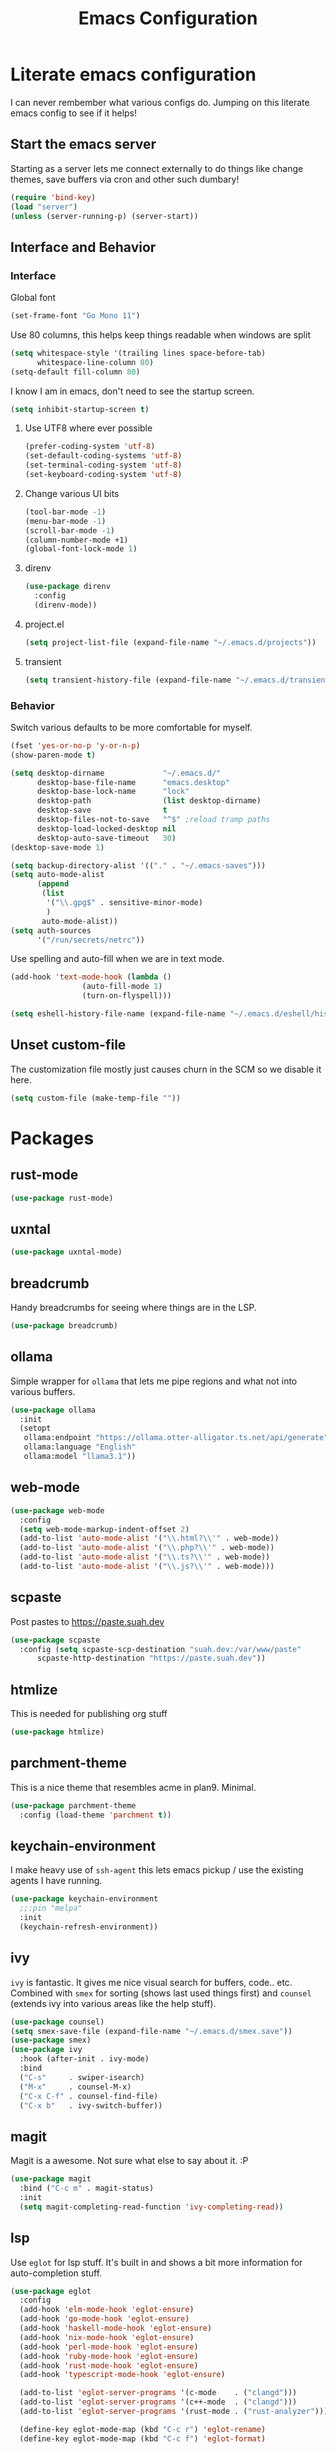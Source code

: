#+PROPERTY: header-args:emacs-lisp :tangle yes
#+TITLE: Emacs Configuration
* Literate emacs configuration

I can never rembember what various configs do. Jumping on this literate emacs
config to see if it helps!

** Start the emacs server

Starting as a server lets me connect externally to do things like change
themes, save buffers via cron and other such dumbary!

#+begin_src emacs-lisp
(require 'bind-key)
(load "server")
(unless (server-running-p) (server-start))
#+end_src

** Interface and Behavior
*** Interface

Global font
#+begin_src emacs-lisp
  (set-frame-font "Go Mono 11")
#+end_src

Use 80 columns, this helps keep things readable when windows are split
#+begin_src emacs-lisp
(setq whitespace-style '(trailing lines space-before-tab)
      whitespace-line-column 80)
(setq-default fill-column 80)
#+end_src

I know I am in emacs, don't need to see the startup screen.
#+begin_src emacs-lisp
(setq inhibit-startup-screen t)
#+end_src

**** Use UTF8 where ever possible
#+begin_src emacs-lisp
(prefer-coding-system 'utf-8)
(set-default-coding-systems 'utf-8)
(set-terminal-coding-system 'utf-8)
(set-keyboard-coding-system 'utf-8)
#+end_src

**** Change various UI bits
#+begin_src emacs-lisp
(tool-bar-mode -1)
(menu-bar-mode -1)
(scroll-bar-mode -1)
(column-number-mode +1)
(global-font-lock-mode 1)
#+end_src

**** direnv

#+begin_src emacs-lisp
  (use-package direnv
    :config
    (direnv-mode))
#+end_src

**** project.el

#+begin_src emacs-lisp
  (setq project-list-file (expand-file-name "~/.emacs.d/projects"))
#+end_src

**** transient

#+begin_src emacs-lisp
  (setq transient-history-file (expand-file-name "~/.emacs.d/transient"))
#+end_src

*** Behavior

Switch various defaults to be more comfortable for myself.

#+begin_src emacs-lisp
  (fset 'yes-or-no-p 'y-or-n-p)
  (show-paren-mode t)

  (setq desktop-dirname             "~/.emacs.d/"
        desktop-base-file-name      "emacs.desktop"
        desktop-base-lock-name      "lock"
        desktop-path                (list desktop-dirname)
        desktop-save                t
        desktop-files-not-to-save   "^$" ;reload tramp paths
        desktop-load-locked-desktop nil
        desktop-auto-save-timeout   30)
  (desktop-save-mode 1)

  (setq backup-directory-alist '(("." . "~/.emacs-saves")))
  (setq auto-mode-alist
        (append
         (list
          '("\\.gpg$" . sensitive-minor-mode)
          )
         auto-mode-alist))
  (setq auth-sources
        '("/run/secrets/netrc"))
#+end_src

Use spelling and auto-fill when we are in text mode.

#+begin_src emacs-lisp
(add-hook 'text-mode-hook (lambda ()
			    (auto-fill-mode 1)
			    (turn-on-flyspell)))
#+end_src

#+begin_src emacs-lisp
  (setq eshell-history-file-name (expand-file-name "~/.emacs.d/eshell/history"))
#+end_src
** Unset custom-file

The customization file mostly just causes churn in the SCM so we disable it
here.
#+begin_src emacs-lisp
(setq custom-file (make-temp-file ""))
#+end_src

* Packages

** rust-mode
#+begin_src emacs-lisp
  (use-package rust-mode)
#+end_src

** uxntal

#+begin_src emacs-lisp
  (use-package uxntal-mode)
#+end_src

** breadcrumb

Handy breadcrumbs for seeing where things are in the LSP.

#+begin_src emacs-lisp
  (use-package breadcrumb)
#+end_src

** ollama

Simple wrapper for ~ollama~ that lets me pipe regions and what not into various buffers.

#+begin_src emacs-lisp
  (use-package ollama
    :init
    (setopt
     ollama:endpoint "https://ollama.otter-alligator.ts.net/api/generate"
     ollama:language "English"
     ollama:model "llama3.1"))
#+end_src

** web-mode

#+begin_src emacs-lisp
  (use-package web-mode
    :config
    (setq web-mode-markup-indent-offset 2)
    (add-to-list 'auto-mode-alist '("\\.html?\\'" . web-mode))
    (add-to-list 'auto-mode-alist '("\\.php?\\'" . web-mode))
    (add-to-list 'auto-mode-alist '("\\.ts?\\'" . web-mode))
    (add-to-list 'auto-mode-alist '("\\.js?\\'" . web-mode)))
#+end_src

** scpaste

Post pastes to https://paste.suah.dev

#+begin_src emacs-lisp
  (use-package scpaste
    :config (setq scpaste-scp-destination "suah.dev:/var/www/paste"
  		scpaste-http-destination "https://paste.suah.dev"))
#+end_src

** htmlize

This is needed for publishing org stuff

#+begin_src emacs-lisp
  (use-package htmlize)
#+end_src

** parchment-theme
This is a nice theme that resembles acme in plan9. Minimal.

#+begin_src emacs-lisp
(use-package parchment-theme
  :config (load-theme 'parchment t))
#+end_src

** keychain-environment

I make heavy use of ~ssh-agent~ this lets emacs pickup / use the existing
agents I have running.

#+begin_src emacs-lisp
(use-package keychain-environment
  ;;:pin "melpa"
  :init
  (keychain-refresh-environment))
#+end_src

** ivy

~ivy~ is fantastic. It gives me nice visual search for buffers,
code.. etc. Combined with ~smex~ for sorting (shows last used things first) and
~counsel~ (extends ivy into various areas like the help stuff).

#+begin_src emacs-lisp
  (use-package counsel)
  (setq smex-save-file (expand-file-name "~/.emacs.d/smex.save"))
  (use-package smex)
  (use-package ivy
    :hook (after-init . ivy-mode)
    :bind
    ("C-s"     . swiper-isearch)
    ("M-x"     . counsel-M-x)
    ("C-x C-f" . counsel-find-file)
    ("C-x b"   . ivy-switch-buffer))
#+end_src

** magit

Magit is a awesome. Not sure what else to say about it. :P

#+begin_src emacs-lisp
(use-package magit
  :bind ("C-c m" . magit-status)
  :init
  (setq magit-completing-read-function 'ivy-completing-read))
#+end_src

** lsp

Use ~eglot~ for lsp stuff. It's built in and shows a bit more information for
auto-completion stuff.

#+begin_src emacs-lisp
  (use-package eglot
    :config
    (add-hook 'elm-mode-hook 'eglot-ensure)
    (add-hook 'go-mode-hook 'eglot-ensure)
    (add-hook 'haskell-mode-hook 'eglot-ensure)
    (add-hook 'nix-mode-hook 'eglot-ensure)
    (add-hook 'perl-mode-hook 'eglot-ensure)
    (add-hook 'ruby-mode-hook 'eglot-ensure)
    (add-hook 'rust-mode-hook 'eglot-ensure)
    (add-hook 'typescript-mode-hook 'eglot-ensure)

    (add-to-list 'eglot-server-programs '(c-mode    . ("clangd")))
    (add-to-list 'eglot-server-programs '(c++-mode  . ("clangd")))
    (add-to-list 'eglot-server-programs '(rust-mode . ("rust-analyzer")))

    (define-key eglot-mode-map (kbd "C-c r") 'eglot-rename)
    (define-key eglot-mode-map (kbd "C-c f") 'eglot-format)

    :hook
    (eglot-managed-mode . (lambda() (add-hook 'before-save-hook 'eglot-format-buffer nil 'local))))
#+end_src

** company and friends

~company~ allows for auto-completion of various things. It can interface with ~lsp-mode~ to complete
things like Go.

#+begin_src emacs-lisp
(use-package company
  :config
  (setq company-tooltip-limit 20
	company-minimum-prefix-length 1
	company-idle-delay .3
	company-echo-delay 0)
  :hook (prog-mode . company-mode))
#+end_src

** gitgutter
This gives me a nice in-ui way to see modifications and what not.

#+begin_src emacs-lisp
  (use-package git-gutter
    :hook
    (after-init . global-git-gutter-mode)
    :config
    (global-set-key (kbd "C-x g r") 'git-gutter:revert-hunk)
    (global-set-key (kbd "C-x g p") 'git-gutter:previous-hunk)
    (global-set-key (kbd "C-x g n") 'git-gutter:next-hunk))
#+end_src

** shell

I don't often use the shell from emacs, but when I do these bits make it
easier for me to treat it like a regular shell.

#+begin_src emacs-lisp
  ;; Kill terminal buffers on exit so I din't have to kill the buffer after I exit.
  (defadvice term-handle-exit
      (after term-kill-buffer-on-exit activate)
    (kill-buffer))
#+end_src

* Language Configurations

** Shell

#+begin_src emacs-lisp
  (use-package shfmt)
  (add-hook 'sh-mode-hook 'shfmt-on-save-mode)
#+end_src

** Typescript

#+begin_src emacs-lisp
  (use-package typescript-mode)
#+end_src

** Nix

#+begin_src emacs-lisp
  (use-package nix-mode
    :mode "\\.nix\\'")
#+end_src

** Elm

#+begin_src emacs-lisp
  (use-package elm-mode)
#+end_src

** Haskell

#+begin_src emacs-lisp
  (use-package haskell-mode)
#+end_src

** Go

*** go-add-tags

This lets one select a ~struct~ or similar and auto add the ~`json:"NAME"`~ bits.

#+begin_src emacs-lisp
  (use-package go-add-tags)
#+end_src

*** go-mode

This allows for things like ~gofmt~ and auto adding / removing of imports.

#+begin_src emacs-lisp
  (use-package go-mode
    :bind
    ("C-c t" . go-add-tags))
  (defun xin-eglot-organize-imports () (interactive)
         (eglot-code-actions nil nil "source.organizeImports" t))
  (defun lsp-go-install-save-hooks ()
    (add-hook 'before-save-hook 'xin-eglot-organize-imports nil t))
  (add-hook 'go-mode-hook #'lsp-go-install-save-hooks)
#+end_src

*** go-eldoc

This extends eldoc to be able to speak Go - quite handy for quickly looking
up what things do.

#+begin_src emacs-lisp
(use-package go-eldoc
  :hook
  (go-mode . go-eldoc-setup))
#+end_src

* org-mode

Oh ~org-mode~. It's the reason I started using emacs.. and it's the reason I
can't quit!

** Config
#+begin_src emacs-lisp
  (org-babel-do-load-languages
   'org-babel-load-languages
   '((plantuml . t)
     (dot      . t)
     (shell    . t)
     (latex    . t)))
#+end_src
** Publish bits

I publish some of my notes [[https://suah.dev/p][on suah.dev/p]]. Also some recipes.

#+begin_src emacs-lisp
  (setq org-export-with-broken-links t)

  (defun exo-touch-and-publish (plist filename dir)
    (progn
      (set-file-times "~/org-roam/index.org")
      (org-html-publish-to-html plist filename dir)))

  (setq my-org-publish-alist
        '(("exo" :components ("org-roam" "org-roam-static" "org-roam-org"))
  	("bolddaemon" :components ("bolddaemon-web" "bolddaemon-static"))
  	("notes" :components ("org-notes" "notes-static" "notes-rss"))
  	("deftly" :components ("deftly-blog" "deftly-static"))
  	("ohmyksh" :components ("ohmy-web" "ohmy-static"))
  	("org-roam"
  	 :publishing-directory "/ssh:suah.dev:/var/www/exo.suah.dev/"
  	 :recursive t
  	 :html-link-home "http://exo.suah.dev/"
  	 :html-link-up "../"
  	 :publishing-function exo-touch-and-publish
  	 :base-directory "~/org-roam")
  	("org-roam-org"
  	 :publishing-directory "/ssh:suah.dev:/var/www/exo.suah.dev/"
  	 :publishing-function org-org-publish-to-org
  	 :recursive t
  	 :base-directory "~/org-roam")
  	("org-roam-static"
  	 :base-directory "~/org-roam"
  	 :recursive t
  	 :publishing-directory "/ssh:suah.dev:/var/www/exo.suah.dev/"
  	 :base-extension "css\\|js\\|png\\|jpg\\|gif\\|pdf\\|mp3\\|ogg\\|svg"
  	 :publishing-function org-publish-attachment)
  	("org-roam-rss"
  	 :publishing-directory "/ssh:suah.dev:/var/www/exo.suah.dev/"
  	 :publishing-function org-rss-publish-to-rss
  	 :rss-extension "xml"
  	 :base-directory "~/org-roam")
  	("org-notes"
  	 :auto-preamble t
  	 :auto-sitemap t
  	 :headline-levels 4
  	 :publishing-directory "/ssh:suah.dev:/var/www/suah.dev/p/"
  	 :publishing-function org-html-publish-to-html
  	 :recursive t
  	 :section-numbers nil
  	 :html-head "<link rel=\"stylesheet\" href=\"https://suah.dev/p/css/stylesheet.css\" type=\"text/css\" />"
  	 :html-link-home "http://suah.dev/p/"
  	 :html-link-up "../"
  	 :style-include-default nil
  	 :sitemap-filename "index.org"
  	 :sitemap-title "Notes"
  	 :with-title t
  	 :author-info nil
  	 :creator-info nil
  	 :base-directory "~/org/notes")
  	("deftly-blog"
  	 :auto-preamble t
  	 :auto-sitemap t
  	 :headline-levels 1
  	 :publishing-directory "/ssh:suah.dev:/var/www/deftly.net/new/"
  	 :publishing-function org-html-publish-to-html
  	 :recursive t
  	 :section-numbers nil
  	 :html-head "<link rel=\"stylesheet\" href=\"https://deftly.net/new/css/stylesheet.css\" type=\"text/css\" />"
  	 :html-link-home "http://deftly.net/new"
  	 :html-link-up "../"
  	 :style-include-default nil
  	 :sitemap-title "Deftly.net"
  	 :with-title t
  	 :author-info t
  	 :creator-info nil
  	 :base-directory "~/org/deftly")
  	("ohmy-web"
  	 :auto-preamble t
  	 :auto-sitemap nil
  	 :headline-levels 2
  	 :publishing-directory "/ssh:suah.dev:/var/www/deftly.net/ohmyksh/"
  	 :publishing-function org-html-publish-to-html
  	 :recursive t
  	 :section-numbers nil
  	 :html-head "<link rel=\"stylesheet\" href=\"https://deftly.net/ohmyksh/css/stylesheet.css\" type=\"text/css\" />"
  	 :html-link-home "http://deftly.net/ohmyksh"
  	 :html-link-up "../"
  	 :style-include-default nil
  	 :with-title t
  	 :author-info t
  	 :creator-info nil
  	 :base-directory "~/src/ohmyksh")
  	("notes-static"
  	 :base-directory "~/org/notes"
  	 :publishing-directory "/ssh:suah.dev:/var/www/suah.dev/p/"
  	 :base-extension "css\\|js\\|png\\|jpg\\|gif\\|pdf\\|mp3\\|ogg\\|svg"
  	 :recursive t
  	 :publishing-function org-publish-attachment)
  	("deftly-static"
  	 :base-directory "~/org/deftly"
  	 :publishing-directory "/ssh:suah.dev:/var/www/deftly.net/new/"
  	 :base-extension "css\\|js\\|png\\|jpg\\|gif\\|pdf\\|mp3\\|ogg"
  	 :recursive t
  	 :publishing-function org-publish-attachment)
  	("ohmy-static"
  	 :base-directory "~/src/ohmyksh"
  	 :publishing-directory "/ssh:suah.dev:/var/www/deftly.net/ohmyksh/"
  	 :base-extension "css\\|js\\|png\\|jpg\\|gif\\|pdf\\|mp3\\|ogg"
  	 :recursive t
  	 :publishing-function org-publish-attachment)
  	("notes-rss"
  	 :publishing-directory "/ssh:suah.dev:/var/www/suah.dev/p/"
  	 :publishing-function org-rss-publish-to-rss
  	 :recursive t
  	 :rss-extension "xml"
  	 :section-numbers nil
  	 :exclude ".*"
  	 :include ("index.org")
  	 :table-of-contents nil
  	 :base-directory "~/org/notes")
  	("recipes"
  	 :auto-preamble t
  	 :auto-sitemap t
  	 :headline-levels 4
  	 :publishing-directory "/ssh:suah.dev:/var/www/suah.dev/recipes/"
  	 :publishing-function org-html-publish-to-html
  	 :recursive t
  	 :section-numbers nil
  	 :html-head "<link rel=\"stylesheet\" href=\"https://suah.dev/p/css/stylesheet.css\" type=\"text/css\" />"
  	 :html-link-home "http://suah.dev/recipes/"
  	 :html-link-up "../"
  	 :style-include-default nil
  	 :sitemap-filename "index.org"
  	 :sitemap-title "Recipes"
  	 :with-title t
  	 :author-info nil
  	 :creator-info nil
  	 :base-directory "~/org/recipes")
  	("bolddaemon-web"
  	 :auto-preamble t
  	 :auto-sitemap t
  	 :headline-levels 4
  	 :publishing-directory "/ssh:suah.dev:/var/www/bolddaemon.com/"
  	 :publishing-function org-html-publish-to-html
  	 :recursive t
  	 :section-numbers nil
  	 :html-link-home "http://bolddaemon.com"
  	 :html-link-up "../"
  	 :style-include-default nil
  	 :with-title t
  	 :author-info nil
  	 :creator-info nil
  	 :base-directory "~/org/bold.daemon")
  	("bolddaemon-static"
  	 :base-directory "~/org/bold.daemon"
  	 :publishing-directory "/ssh:suah.dev:/var/www/bolddaemon.com/"
  	 :base-extension "css\\|js\\|png\\|jpg\\|gif\\|pdf\\|mp3\\|ogg"
  	 :recursive t
  	 :publishing-function org-publish-attachment)
  	))
#+end_src

** Capture templates

#+begin_src emacs-lisp
(setq my-org-capture-templates
      `(("t" "TODO"
	 entry (file+headline "~/org/todo.org" "TODOs")
	 ,(concat
	   "* TODO %?\n"
	   ":PROPERTIES:\n"
	   ":LOGGING: TODO(!) WAIT(!) DONE(!) CANCELED(!)\n"
	   ":END:\n") :prepend t)
	("f" "TODO with File"
	 entry (file+headline "~/org/todo.org" "TODOs")
	 ,(concat
	   "* TODO %?\n"
	   ":PROPERTIES:\n"
	   ":LOGGING: TODO(!) WAIT(!) DONE(!) CANCELED(!)\n"
	   ":END:\n"
	   "%i\n  %a") :prepend t)
	("b" "Bug"
	 entry (file+olp+datetree "~/org/bugs.org" "Bugs")
	 "* BUG %?\nEntered on %U\n  :PROPERTIES:\n  :FILE: %a\n  :END:\n" :prepend t)
	("p" "Protocol"
	 entry (file+headline "~/org/links.org" "Links")
	 "* %^{Title}\nSource: %u, %c\n #+BEGIN_QUOTE\n%i\n#+END_QUOTE\n\n\n%?")
	("L" "Protocol Link" entry (file+headline "~/org/links.org" "Links")
	 "* %? %:link\n%:description\n")
	("j" "Journal"
	 entry (file+olp+datetree "~/org/journal.org")
	 "* %?\nEntered on %U\n  %i\n")))
#+end_src

** org

#+begin_src emacs-lisp
  (use-package org
    :hook
    (org-mode . (lambda ()
                  (turn-on-flyspell)
                  (auto-revert-mode)
                  (auto-fill-mode 1)))
    :bind
    ("C-c c" . org-capture)
    ("C-c p" . org-publish)
    ("C-c l" . org-store-link)
    ("C-c a" . org-agenda)
    ("C-c b" . org-iswitchb)
    :config
    (load-library "find-lisp")
    (setq org-directory "~/org"
          org-agenda-files (find-lisp-find-files "~/org" "\.org$")
          org-startup-indented t
          org-log-done 'time
          org-export-with-sub-superscripts nil
          org-html-inline-images t
          org-log-into-drawer t
          org-src-tab-acts-natively t
          org-agenda-skip-scheduled-if-deadline-is-shown t
          org-todo-keywords '((sequence "TODO(t)" "|" "DONE(d)")
                              (sequence "REPORT(r)" "BUG(b)" "KNOWNCAUSE(k)" "|" "FIXED(f)")
                              (sequence "|" "CANCELED(c)")))
    (setq org-publish-project-alist my-org-publish-alist)
    (setq org-capture-templates my-org-capture-templates))
  (use-package org-contrib)
  (use-package ox-rss)

#+end_src

** Extra bits
#+begin_src emacs-lisp
(use-package org-journal
  :defer t
  :config
  (setq org-journal-dir "~/org/journal/"
	org-journal-file-format "%Y/%m-%d"
	org-journal-date-format "%A, %d %B %Y"))
#+end_src

Add in some org-mode helpers:

- ~org-habit~ lets me keep track of TODOs and other things.
- ~org-checklist~ lets me reset checklists for reoccurring tasks.
  - This requires one to ~pkg_add a2ps~.
  - ~RESET_CHECK_BOXES~ property to be set to ~t~ on a task
    headline. (properties can be set via ~C-c C-x d~
#+begin_src emacs-lisp
(require 'org-habit)
(require 'org-checklist)
#+end_src

Custom agenda commands for various things.

- ~Daily habits~ shows how well I am keeping track of daily things.
#+begin_src emacs-lisp
(setq org-agenda-custom-commands
      '(("h" "Daily habits"
	 ((agenda ""))
	 ((org-agenda-show-log t)
	  (org-agenda-ndays 7)
	  (org-agenda-log-mode-items '(state))))))
#+end_src

#+begin_src emacs-lisp
  (use-package org-roam
    :after org
    :custom
    (org-roam-directory (file-truename "~/org-roam/"))
    :bind (("C-c n l" . org-roam-buffer-toggle)
  	 ("C-c n f" . org-roam-node-find)
  	 ("C-c n g" . org-roam-graph)
  	 ("C-c n r" . org-roam-ref-add)
  	 ("C-c n s" . org-roam-db-sync)
  	 ("C-c n t" . org-roam-tag-add)
  	 ("C-c n i" . org-roam-node-insert)
  	 ("C-c n c" . org-roam-capture)
  	 ("C-c n j" . org-roam-dailies-capture-today))
    :config
    (setq org-roam-completion-everywhere t)
    (setq org-roam-node-display-template
  	(concat "${title:40} "
  		(propertize "${tags:40}" 'face 'org-tag)
  		"${file}"))
    (require 'org-roam-protocol))
#+end_src

Extending org with the ability to transclude makes for a powerhouse!
#+begin_src emacs-lisp
  (use-package org-transclusion
    :after org)
#+end_src

* gnus

[2024-08-22 Thu] Might need to switch go gnus. mu4e has been not showing new
mail for some things and having to sync state between two sources is a pita.

#+begin_src emacs-lisp
  (setq gnus-fetch-old-headers t
        gnus-select-method '(nnimap "imap.fastmail.com")
        gnus-secondary-select-methods '((nntp "news.gwene.org"))
        gnus-sum-thread-tree-false-root ""
        gnus-sum-thread-tree-indent " "
        gnus-sum-thread-tree-leaf-with-other "├► "
        gnus-sum-thread-tree-root ""
        gnus-sum-thread-tree-single-leaf "╰► "
        gnus-sum-thread-tree-vertical "│"
        gnus-summary-line-format "%U%R%z %(%&user-date>;  %-15,15f  %B%s%)\n"
        gnus-summary-thread-gathering-function 'gnus-gather-threads-by-references
        gnus-thread-sort-functions '(gnus-thread-sort-by-date)
        gnus-user-date-format-alist '((t . "%Y-%m-%d %H:%M")))

  (with-eval-after-load 'gnus
    (setq gnus-select-method '(nnimap "imap.fastmail.com")
  	gnus-secondary-select-methods '((nntp "news.gwene.org"))))

#+end_src

* mu4e
~mu~ has been the best mail client for me on emacs.

** Initializing mu

The defaults ~mu~ uses make no sense. ~~/.cache~ is for .. caching data, not
persistent databases.. So we init things with sane defaults:

#+begin_src shell
mu init --muhome=/home/qbit/.mu -m /home/qbit/Maildir/fastmail/ --my-address="aaron@bolddaemon.com"
#+end_src

** General mail configuration

#+begin_src emacs-lisp
  (require 'smtpmail)
  (setq user-mail-address              "aaron@bolddaemon.com"
        user-full-name                 "Aaron Bieber"
        message-send-mail-function     'smtpmail-send-it
        message-kill-buffer-on-exit    t
        smtpmail-smtp-user             "qbit@fastmail.com"
        smtpmail-smtp-server           "smtp.fastmail.com"
        smtpmail-smtp-service          465
        smtpmail-default-smtp-server   "smtp.fastmail.com"
        smtpmail-stream-type           'ssl)
#+end_src

** mu4e specific configs
#+begin_src emacs-lisp
  (use-package mu4e
    :init
    (setq mail-user-agent 'mu4e-user-agent
          read-mail-command 'mu4e
          mu4e-get-mail-command "mbsync fastmail"
          mu4e-update-interval 420
          mu4e-compose-context-policy nil
          mu4e-context-policy 'pick-first
          mu4e-drafts-folder "/Drafts"
          mu4e-sent-folder   "/Sent Items"
          mu4e-trash-folder  "/Trash"
          mu4e-maildir-shortcuts
          '( ("/INBOX"        . ?i)
             ("/Archive"      . ?a)
             ("/Sent Items"   . ?s))
          org-mu4e-link-query-in-headers-mode nil
          mu4e-attachment-dir
          (lambda (fname mtype)
            (cond
             ((and fname (string-match "\\.diff$" fname))  "~/patches")
             ((and fname (string-match "\\.patch$" fname))  "~/patches")
             ((and fname (string-match "\\.diff.gz$" fname))  "~/patches")
             (t "~/Downloads")))
          mu4e-bookmarks
               `(( :name "Inbox"
                   :query "maildir:/Inbox AND NOT flag:trashed"
                   :key ?i)
                 ( :name "TODO"
                   :query "maildir:/TODO AND NOT flag:trashed"
                   :key ?T)
                 ( :name  "Unread messages"
                   :query "flag:unread AND NOT flag:trashed AND NOT list:ports-changes.openbsd.org AND NOT list:source-changes.openbsd.org"
                   :key ?u)
                 ( :name  "Today's messages"
                   :query "date:today..now"
                   :key ?d)
                 ( :name  "Hackers"
                   :query "list:hackers.openbsd.org AND NOT flag:trashed"
                   :key ?h)
                 ( :name   "Bugs"
                   :query  "list:bugs.openbsd.org AND NOT flag:trashed"
                   :key ?b)
                 ( :name  "Tech"
                   :query "list:tech.openbsd.org AND NOT flag:trashed"
                   :key ?t)
                 ( :name  "Ports"
                   :query "list:ports.openbsd.org AND NOT flag:trashed"
                   :key ?p)
                 ( :name "Misc"
                   :query "list:misc.openbsd.org AND NOT flag:trashed"
                   :key ?m)
                 ( :name "9front"
                   :query "list:9front.9front.org AND NOT flag:trashed"
                   :key ?9)
                 ( :name "GOT"
                   :query "list:gameoftrees.openbsd.org AND NOT flag:trashed"
                   :key ?g))))
#+end_src
